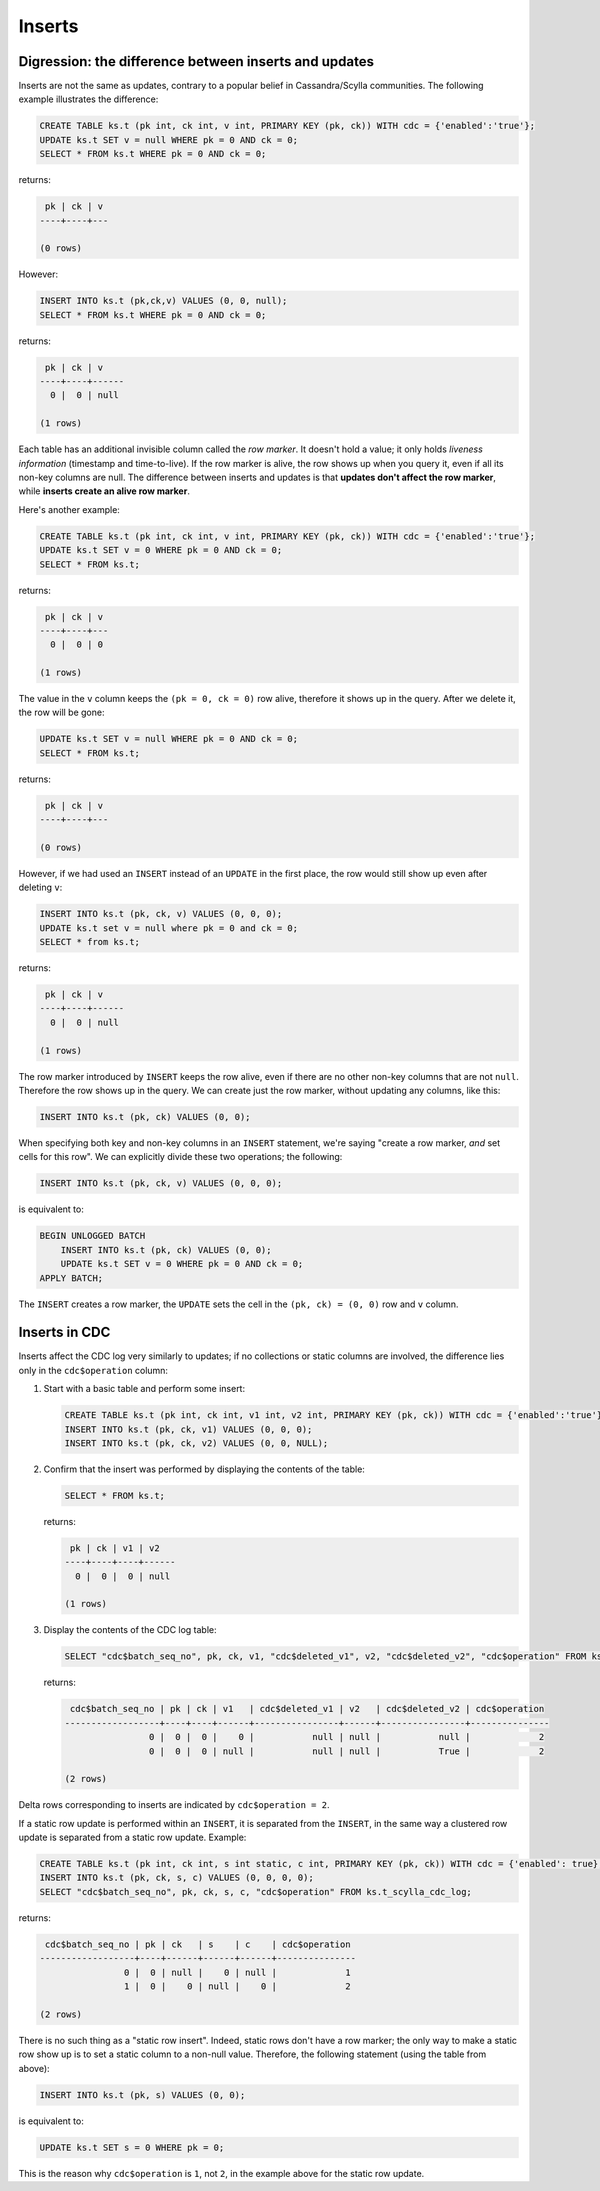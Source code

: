 Inserts
-------

Digression: the difference between inserts and updates
++++++++++++++++++++++++++++++++++++++++++++++++++++++

Inserts are not the same as updates, contrary to a popular belief in Cassandra/Scylla communities. The following example illustrates the difference:

.. code-block:: cql

    CREATE TABLE ks.t (pk int, ck int, v int, PRIMARY KEY (pk, ck)) WITH cdc = {'enabled':'true'};
    UPDATE ks.t SET v = null WHERE pk = 0 AND ck = 0;
    SELECT * FROM ks.t WHERE pk = 0 AND ck = 0;

returns:

.. code-block:: cql

     pk | ck | v
    ----+----+---

    (0 rows)

However:

.. code-block:: cql

    INSERT INTO ks.t (pk,ck,v) VALUES (0, 0, null);
    SELECT * FROM ks.t WHERE pk = 0 AND ck = 0;

returns:

.. code-block:: none

     pk | ck | v
    ----+----+------
      0 |  0 | null

    (1 rows)

.. _row-marker:

Each table has an additional invisible column called the *row marker*. It doesn't hold a value; it only holds *liveness information* (timestamp and time-to-live). If the row marker is alive, the row shows up when you query it, even if all its non-key columns are null. The difference between inserts and updates is that **updates don't affect the row marker**, while **inserts create an alive row marker**. 

Here's another example:

.. code-block:: cql

    CREATE TABLE ks.t (pk int, ck int, v int, PRIMARY KEY (pk, ck)) WITH cdc = {'enabled':'true'};
    UPDATE ks.t SET v = 0 WHERE pk = 0 AND ck = 0;
    SELECT * FROM ks.t;

returns:

.. code-block:: cql

     pk | ck | v
    ----+----+---
      0 |  0 | 0

    (1 rows)

The value in the ``v`` column keeps the ``(pk = 0, ck = 0)`` row alive, therefore it shows up in the query. After we delete it, the row will be gone:

.. code-block:: cql

    UPDATE ks.t SET v = null WHERE pk = 0 AND ck = 0;
    SELECT * FROM ks.t;

returns:

.. code-block:: none

     pk | ck | v
    ----+----+---

    (0 rows)

However, if we had used an ``INSERT`` instead of an ``UPDATE`` in the first place, the row would still show up even after deleting ``v``:

.. code-block:: cql

    INSERT INTO ks.t (pk, ck, v) VALUES (0, 0, 0);
    UPDATE ks.t set v = null where pk = 0 and ck = 0;
    SELECT * from ks.t;

returns:

.. code-block:: none

     pk | ck | v
    ----+----+------
      0 |  0 | null

    (1 rows)

The row marker introduced by ``INSERT`` keeps the row alive, even if there are no other non-key columns that are not ``null``. Therefore the row shows up in the query.
We can create just the row marker, without updating any columns, like this:

.. code-block:: cql

    INSERT INTO ks.t (pk, ck) VALUES (0, 0);

When specifying both key and non-key columns in an ``INSERT`` statement, we're saying "create a row marker, *and* set cells for this row". We can explicitly divide these two operations; the following:

.. code-block:: cql

    INSERT INTO ks.t (pk, ck, v) VALUES (0, 0, 0);

is equivalent to:

.. code-block:: cql

    BEGIN UNLOGGED BATCH
        INSERT INTO ks.t (pk, ck) VALUES (0, 0);
        UPDATE ks.t SET v = 0 WHERE pk = 0 AND ck = 0;
    APPLY BATCH;

The ``INSERT`` creates a row marker, the ``UPDATE`` sets the cell in the ``(pk, ck) = (0, 0)`` row and ``v`` column.

Inserts in CDC
++++++++++++++

Inserts affect the CDC log very similarly to updates; if no collections or static columns are involved, the difference lies only in the ``cdc$operation`` column:

#. Start with a basic table and perform some insert:

   .. code-block:: cql

       CREATE TABLE ks.t (pk int, ck int, v1 int, v2 int, PRIMARY KEY (pk, ck)) WITH cdc = {'enabled':'true'};
       INSERT INTO ks.t (pk, ck, v1) VALUES (0, 0, 0);
       INSERT INTO ks.t (pk, ck, v2) VALUES (0, 0, NULL);

#. Confirm that the insert was performed by displaying the contents of the table:

   .. code-block:: cql

       SELECT * FROM ks.t;

   returns:

   .. code-block:: none

        pk | ck | v1 | v2
       ----+----+----+------
         0 |  0 |  0 | null

       (1 rows)

#. Display the contents of the CDC log table:

   .. code-block:: cql

      SELECT "cdc$batch_seq_no", pk, ck, v1, "cdc$deleted_v1", v2, "cdc$deleted_v2", "cdc$operation" FROM ks.t_scylla_cdc_log;

   returns:

   .. code-block:: none

        cdc$batch_seq_no | pk | ck | v1   | cdc$deleted_v1 | v2   | cdc$deleted_v2 | cdc$operation
       ------------------+----+----+------+----------------+------+----------------+---------------
                       0 |  0 |  0 |    0 |           null | null |           null |             2
                       0 |  0 |  0 | null |           null | null |           True |             2

       (2 rows)

Delta rows corresponding to inserts are indicated by ``cdc$operation = 2``.

If a static row update is performed within an ``INSERT``, it is separated from the ``INSERT``, in the same way a clustered row update is separated from a static row update. Example:

.. code-block:: cql

    CREATE TABLE ks.t (pk int, ck int, s int static, c int, PRIMARY KEY (pk, ck)) WITH cdc = {'enabled': true};
    INSERT INTO ks.t (pk, ck, s, c) VALUES (0, 0, 0, 0);
    SELECT "cdc$batch_seq_no", pk, ck, s, c, "cdc$operation" FROM ks.t_scylla_cdc_log;

returns:

.. code-block:: none

     cdc$batch_seq_no | pk | ck   | s    | c    | cdc$operation
    ------------------+----+------+------+------+---------------
                    0 |  0 | null |    0 | null |             1
                    1 |  0 |    0 | null |    0 |             2

    (2 rows)

There is no such thing as a "static row insert". Indeed, static rows don't have a row marker; the only way to make a static row show up is to set a static column to a non-null value. Therefore, the following statement (using the table from above):

.. code-block:: cql

    INSERT INTO ks.t (pk, s) VALUES (0, 0);

is equivalent to:

.. code-block:: cql

    UPDATE ks.t SET s = 0 WHERE pk = 0;

This is the reason why ``cdc$operation`` is ``1``, not ``2``, in the example above for the static row update.
